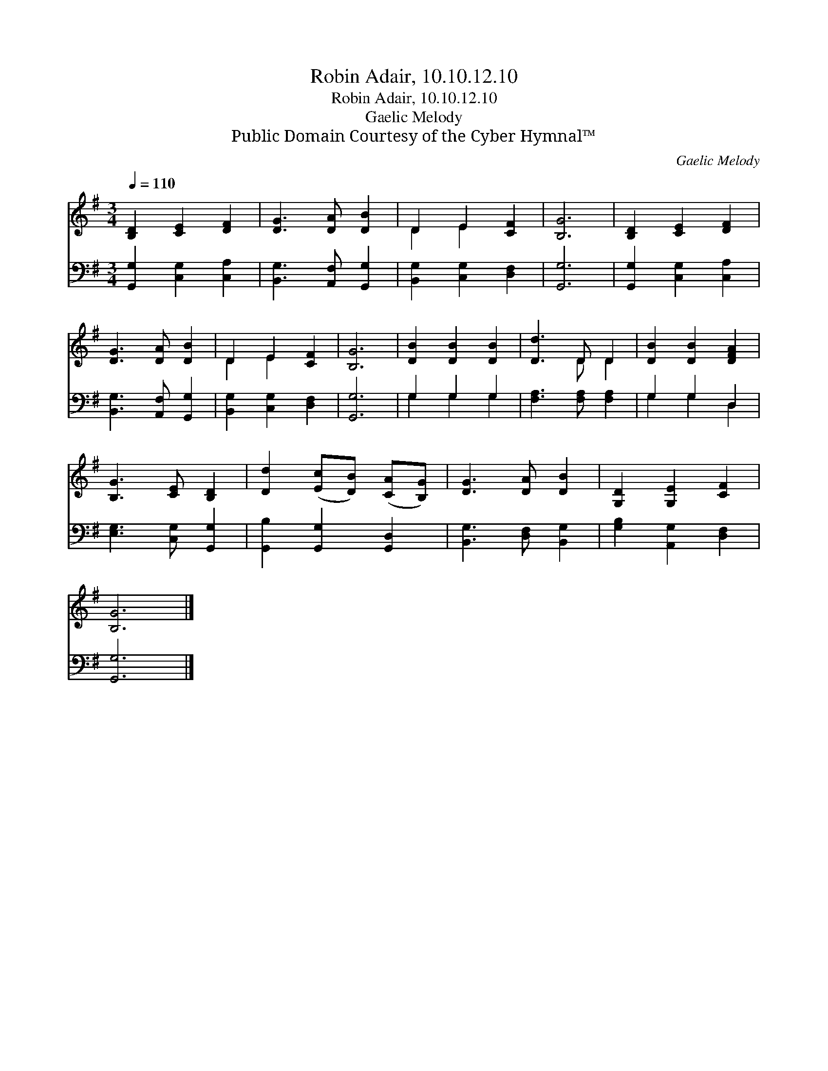 X:1
T:Robin Adair, 10.10.12.10
T:Robin Adair, 10.10.12.10
T:Gaelic Melody
T:Public Domain Courtesy of the Cyber Hymnal™
C:Gaelic Melody
Z:Public Domain
Z:Courtesy of the Cyber Hymnal™
%%score ( 1 2 ) ( 3 4 )
L:1/8
Q:1/4=110
M:3/4
K:G
V:1 treble 
V:2 treble 
V:3 bass 
V:4 bass 
V:1
 [B,D]2 [CE]2 [DF]2 | [DG]3 [DA] [DB]2 | D2 E2 [CF]2 | [B,G]6 | [B,D]2 [CE]2 [DF]2 | %5
 [DG]3 [DA] [DB]2 | D2 E2 [CF]2 | [B,G]6 | [DB]2 [DB]2 [DB]2 | [Dd]3 D D2 | [DB]2 [DB]2 [DFA]2 | %11
 [B,G]3 [CE] [B,D]2 | [Dd]2 ([Ec][DB]) ([CA][B,G]) | [DG]3 [DA] [DB]2 | [G,D]2 [G,E]2 [CF]2 | %15
 [B,G]6 |] %16
V:2
 x6 | x6 | D2 E2 x2 | x6 | x6 | x6 | D2 E2 x2 | x6 | x6 | x3 D D2 | x6 | x6 | x6 | x6 | x6 | x6 |] %16
V:3
 [G,,G,]2 [C,G,]2 [C,A,]2 | [B,,G,]3 [A,,F,] [G,,G,]2 | [B,,G,]2 [C,G,]2 [D,F,]2 | [G,,G,]6 | %4
 [G,,G,]2 [C,G,]2 [C,A,]2 | [B,,G,]3 [A,,F,] [G,,G,]2 | [B,,G,]2 [C,G,]2 [D,F,]2 | [G,,G,]6 | %8
 G,2 G,2 G,2 | [F,A,]3 [F,A,] [F,A,]2 | G,2 G,2 D,2 | [E,G,]3 [C,G,] [G,,G,]2 | %12
 [G,,B,]2 [G,,G,]2 [G,,D,]2 | [B,,G,]3 [D,F,] [B,,G,]2 | [G,B,]2 [A,,G,]2 [D,F,]2 | [G,,G,]6 |] %16
V:4
 x6 | x6 | x6 | x6 | x6 | x6 | x6 | x6 | G,2 G,2 G,2 | x6 | G,2 G,2 D,2 | x6 | x6 | x6 | x6 | x6 |] %16

